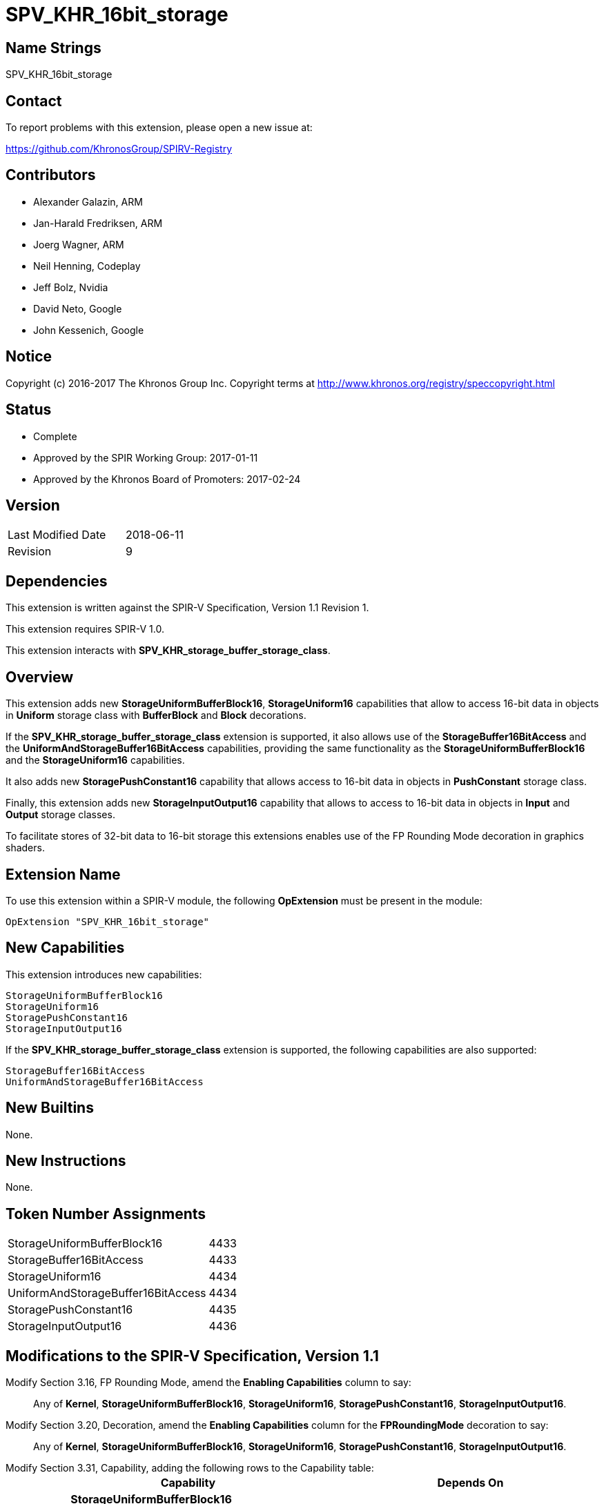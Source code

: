 SPV_KHR_16bit_storage
======================

Name Strings
------------

SPV_KHR_16bit_storage

Contact
-------

To report problems with this extension, please open a new issue at:

https://github.com/KhronosGroup/SPIRV-Registry

Contributors
------------

- Alexander Galazin, ARM
- Jan-Harald Fredriksen, ARM
- Joerg Wagner, ARM
- Neil Henning, Codeplay
- Jeff Bolz, Nvidia
- David Neto, Google
- John Kessenich, Google

Notice
------

Copyright (c) 2016-2017 The Khronos Group Inc. Copyright terms at
http://www.khronos.org/registry/speccopyright.html

Status
------

- Complete
- Approved by the SPIR Working Group: 2017-01-11
- Approved by the Khronos Board of Promoters: 2017-02-24

Version
-------

[width="40%",cols="25,25"]
|========================================
| Last Modified Date | 2018-06-11
| Revision           | 9
|========================================

Dependencies
------------

This extension is written against the SPIR-V Specification,
Version 1.1 Revision 1.

This extension requires SPIR-V 1.0.

This extension interacts with *SPV_KHR_storage_buffer_storage_class*.

Overview
--------

This extension adds new *StorageUniformBufferBlock16*, *StorageUniform16*
capabilities that allow to access 16-bit data in objects in *Uniform* storage
class with *BufferBlock* and *Block* decorations.

If the *SPV_KHR_storage_buffer_storage_class* extension is supported, it also
allows use of the *StorageBuffer16BitAccess* and the *UniformAndStorageBuffer16BitAccess*
capabilities, providing the same functionality as the
*StorageUniformBufferBlock16* and the *StorageUniform16* capabilities.

It also adds new *StoragePushConstant16* capability that allows access to 16-bit
data in objects in *PushConstant* storage class.

Finally, this extension adds new *StorageInputOutput16* capability that allows
to access to 16-bit data in objects in *Input* and *Output* storage classes.

To facilitate stores of 32-bit data to 16-bit storage this extensions enables
use of the FP Rounding Mode decoration in graphics shaders.

Extension Name
--------------

To use this extension within a SPIR-V module, the following
*OpExtension* must be present in the module:

----
OpExtension "SPV_KHR_16bit_storage"
----

New Capabilities
----------------

This extension introduces new capabilities:

----
StorageUniformBufferBlock16
StorageUniform16
StoragePushConstant16
StorageInputOutput16
----

If the *SPV_KHR_storage_buffer_storage_class* extension is supported, the following capabilities are also supported:

----
StorageBuffer16BitAccess
UniformAndStorageBuffer16BitAccess
----

New Builtins
------------

None.

New Instructions
----------------

None.

Token Number Assignments
------------------------

[width="40%"]
[cols="70%,30%"]
|====
|StorageUniformBufferBlock16        | 4433
|StorageBuffer16BitAccess           | 4433
|StorageUniform16                   | 4434
|UniformAndStorageBuffer16BitAccess | 4434
|StoragePushConstant16              | 4435
|StorageInputOutput16               | 4436
|====


Modifications to the SPIR-V Specification, Version 1.1
------------------------------------------------------
Modify Section 3.16, FP Rounding Mode, amend the *Enabling Capabilities* column to say: ::
+
Any of *Kernel*, *StorageUniformBufferBlock16*, *StorageUniform16*,
*StoragePushConstant16*, *StorageInputOutput16*.
+
Modify Section 3.20, Decoration, amend the *Enabling Capabilities* column for the *FPRoundingMode* decoration to say: ::
+
Any of *Kernel*, *StorageUniformBufferBlock16*, *StorageUniform16*,
*StoragePushConstant16*, *StorageInputOutput16*.
+
Modify Section 3.31, Capability, adding the following rows to the Capability table: ::
+
--
[cols="^.^2,16,15", options="header"]
|====
2+^| Capability ^| Depends On
| 4433 | *StorageUniformBufferBlock16* +
Allows 16-bit <<OpTypeFloat, *OpTypeFloat*>> and <<OpTypeInt, *OpTypeInt*>>
instructions for creating scalar, vector, and composite types that become members of a block
residing in the *Uniform* <<Storage_Class,Storage Class>>.
A type that is or contains such a 16-bit type can be used only as an operand of an
<<OpTypePointer, *OpTypePointer*>> instruction.
The block must be decorated with *BufferBlock*.

Other uses of 16-bit types are not enabled by this capability. |
| 4434 | *StorageUniform16* +
Allows 16-bit <<OpTypeFloat, *OpTypeFloat*>> and <<OpTypeInt, *OpTypeInt*>>
instructions for creating scalar, vector, and composite types that become members of a block
residing in the *Uniform* <<Storage_Class,Storage Class>>.
A type that is, or contains, such a 16-bit type can be used only as an operand of an
<<OpTypePointer, *OpTypePointer*>> instruction.
The block can have any supported decoration, including *BufferBlock*.

Other uses of 16-bit types are not enabled by this capability. | *StorageUniformBufferBlock16*
| 4435 | *StoragePushConstant16* +
Allows 16-bit <<OpTypeFloat, *OpTypeFloat*>> and <<OpTypeInt, *OpTypeInt*>>
instructions for creating scalar, vector, and composite types that become members of a block
residing in the *PushConstant* <<Storage_Class,Storage Class>>. 
A type that is, or contains, such a 16-bit type can be used only as an operand of an
<<OpTypePointer, *OpTypePointer*>> instruction.

Other uses of 16-bit types are not enabled by this capability.|
| 4436 | *StorageInputOutput16* +
Allows 16-bit <<OpTypeFloat, *OpTypeFloat*>> and <<OpTypeInt, *OpTypeInt*>>
instructions for creating scalar, vector, and composite types that become members of a block
residing in the *Output* <<Storage_Class,Storage Class>>.
A type that is, or contains, such a 16-bit type can be used only as an operand of an
<<OpTypePointer, *OpTypePointer*>> instruction.

Other uses of 16-bit types are not enabled by this capability.|
|====
--

Validation Rules
----------------

If the *StorageUniformBufferBlock16*, *StorageUniform16*, *StoragePushConstant16*, or *StorageInputOutput16* capability is declared:
 
 - An <<OpTypePointer, *OpTypePointer*>> pointing to a 16-bit scalar, a 16-bit vector,
or a composite containing a 16-bit member can be used as the result type of an <<OpVariable, *OpVariable*>>,
<<OpAccessChain, *OpAccessChain*>>, or <<OpInBoundsAccessChain, *OpInBoundsAccessChain*>>.
 - <<OpLoad, *OpLoad*>> can only load 16-bit scalars, 16-bit vectors, and 16-bit matrices.
 - <<OpStore, *OpStore*>> can only store 16-bit scalars, 16-bit vectors, and 16-bit matrices.
 - <<OpCopyObject, *OpCopyObject*>> can be used for 16-bit scalars or composites containing 16-bit members.
 - 16-bit scalars or 16-bit vectors can be used as operands to a width-only conversion
instruction to a 32-bit type (<<OpFConvert, *OpFConvert*>>, <<OpSConvert, *OpSConvert*>>,
or <<OpUConvert, *OpUConvert*>>), and can be produced as results of a width-only conversion instruction 
from a 32-bit type.
 - A structure containing a 16-bit member can be an operand to <<OpArrayLength, *OpArrayLength*>>.
 - Any other instructions not explicitly listed by the capabilities or allowed by the validations rules 
   cannot operate on variables with 16-bit scalar, 16-bit vector, or 16-bit composite types. 

A *FPRoundingMode* decoration can be applied only to:

 - a width-only conversion instruction that is used as the object argument of an
 <<OpStore, *OpStore*>> storing through a pointer to a 16-bit floating-point
 object in *Uniform*, or *PushConstant*, or *Input*, or *Output*
 <<Storage_Class,Storage Classes>>.

Interactions with SPV_KHR_storage_buffer_storage_class
------------------------------------------------------

If https://gitlab.khronos.org/spirv/spirv-extensions/blob/master/SPV_KHR_uniform_buffer_storage_class.asciidoc[SPV_KHR_uniform_buffer_storage_class] is supported, ::

modify the description of the *StorageUniformBufferBlock16* capability, adding the following sentence to the first paragraph of the description: :::

The object can also be in the *StorageBuffer* <<Storage_Class,Storage Class>> and have any decorations supported for this <<Storage_Class,Storage Class>>.

modify the description of the *StorageUniform16* capability, adding the following sentence to the first paragraph of the description: :::

The object can also be in the *StorageBuffer* <<Storage_Class,Storage Class>> and have any decorations supported for this <<Storage_Class,Storage Class>>.

Modify Section 3.31, Capability, adding the following rows to the Capability table: ::

[cols="^.^2,16,15", options="header"]
|====
2+^| Capability ^| Depends On
| 4433 | *StorageBuffer16BitAccess* +
Same as *StorageUniformBufferBlock16* |
| 4434 | *UniformAndStorageBuffer16BitAccess* +
Same as *StorageUniform16*| *StorageBuffer16BitAccess*
|====

Issues
------

Revision History
----------------

[cols="5,15,15,70"]
[grid="rows"]
[options="header"]
|========================================
|Rev|Date|Author|Changes
|1|2016-11-22|Alexander Galazin|*Initial revision*
|2|2016-11-28|Alexander Galazin|*Address first round of feedback*
|3|2016-12-01|Alexander Galazin|*Removed combined Load/Store and Convert instructions.
Renamed capabilities and described them in terms of storage classes.*
|4|2016-12-08|David Neto|*Assigned token numbers*
|5|2016-12-14|Alexander Galazin| *Renamed the extension. Removed changes to the default rounding modes. Made StorageUniform16 dependent on StorageUniformBufferBlock16*
|6|2017-02-22|JohnK| *Clarified that conversions for changing width can only change the width, not the fundamental type domain.*
|7|2017-03-15|Alexander Galazin| *Clarified that FP Rounding mode can be used only if the capabilities from this extension are enabled*
|8|2017-03-23|Alexander Galazin| Added interactions with *SPV_KHR_uniform_buffer_storage_class*
|9|2018-06-11|Alexander Galazin| Added clarifications for SPIR-V issue 319
|========================================
